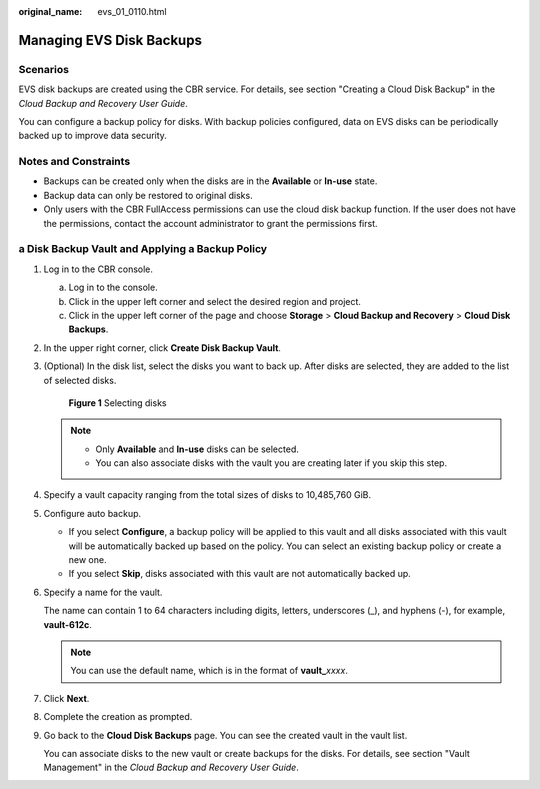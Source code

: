 :original_name: evs_01_0110.html

.. _evs_01_0110:

Managing EVS Disk Backups
=========================

Scenarios
---------

EVS disk backups are created using the CBR service. For details, see section "Creating a Cloud Disk Backup" in the *Cloud Backup and Recovery User Guide*.

You can configure a backup policy for disks. With backup policies configured, data on EVS disks can be periodically backed up to improve data security.

Notes and Constraints
---------------------

-  Backups can be created only when the disks are in the **Available** or **In-use** state.
-  Backup data can only be restored to original disks.
-  Only users with the CBR FullAccess permissions can use the cloud disk backup function. If the user does not have the permissions, contact the account administrator to grant the permissions first.

a Disk Backup Vault and Applying a Backup Policy
------------------------------------------------

#. Log in to the CBR console.

   a. Log in to the console.
   b. Click |image1| in the upper left corner and select the desired region and project.
   c. Click |image2| in the upper left corner of the page and choose **Storage** > **Cloud Backup and Recovery** > **Cloud Disk Backups**.

#. In the upper right corner, click **Create Disk Backup Vault**.

#. (Optional) In the disk list, select the disks you want to back up. After disks are selected, they are added to the list of selected disks.


   .. figure:: /_static/images/en-us_image_0000002301566422.png
      :alt: **Figure 1** Selecting disks

      **Figure 1** Selecting disks

   .. note::

      -  Only **Available** and **In-use** disks can be selected.
      -  You can also associate disks with the vault you are creating later if you skip this step.

#. Specify a vault capacity ranging from the total sizes of disks to 10,485,760 GiB.

#. Configure auto backup.

   -  If you select **Configure**, a backup policy will be applied to this vault and all disks associated with this vault will be automatically backed up based on the policy. You can select an existing backup policy or create a new one.
   -  If you select **Skip**, disks associated with this vault are not automatically backed up.

#. Specify a name for the vault.

   The name can contain 1 to 64 characters including digits, letters, underscores (_), and hyphens (-), for example, **vault-612c**.

   .. note::

      You can use the default name, which is in the format of **vault\_**\ *xxxx*.

#. Click **Next**.

#. Complete the creation as prompted.

#. Go back to the **Cloud Disk Backups** page. You can see the created vault in the vault list.

   You can associate disks to the new vault or create backups for the disks. For details, see section "Vault Management" in the *Cloud Backup and Recovery User Guide*.

.. |image1| image:: /_static/images/en-us_image_0237893718.png
.. |image2| image:: /_static/images/en-us_image_0000002335565733.jpg
